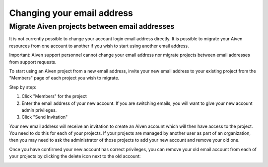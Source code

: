 Changing your email address
===========================

Migrate Aiven projects between email addresses
----------------------------------------------

It is not currently possible to change your account login email address directly. It is possible to migrate your Aiven resources from one account to another if you wish to start using another email address.

Important: Aiven support personnel cannot change your email address nor migrate projects between email addresses from support requests.

To start using an Aiven project from a new email address, invite your new email address to your existing project from the "Members" page of each project you wish to migrate.

Step by step:

1. Click "Members" for the project

2. Enter the email address of your new account. If you are switching emails, you will want to give your new account admin privileges.

3. Click "Send Invitation"

.. image:: /images/platform/invite-member.png

Your new email address will receive an invitation to create an Aiven account which will then have access to the project. You need to do this for each of your projects. If your projects are managed by another user as part of an organization, then you may need to ask the administrator of those projects to add your new account and remove your old one.

Once you have confirmed your new account has correct privileges, you can remove your old email account from each of your projects by clicking the delete icon next to the old account:

.. image:: /images/platform/remove-user.png
